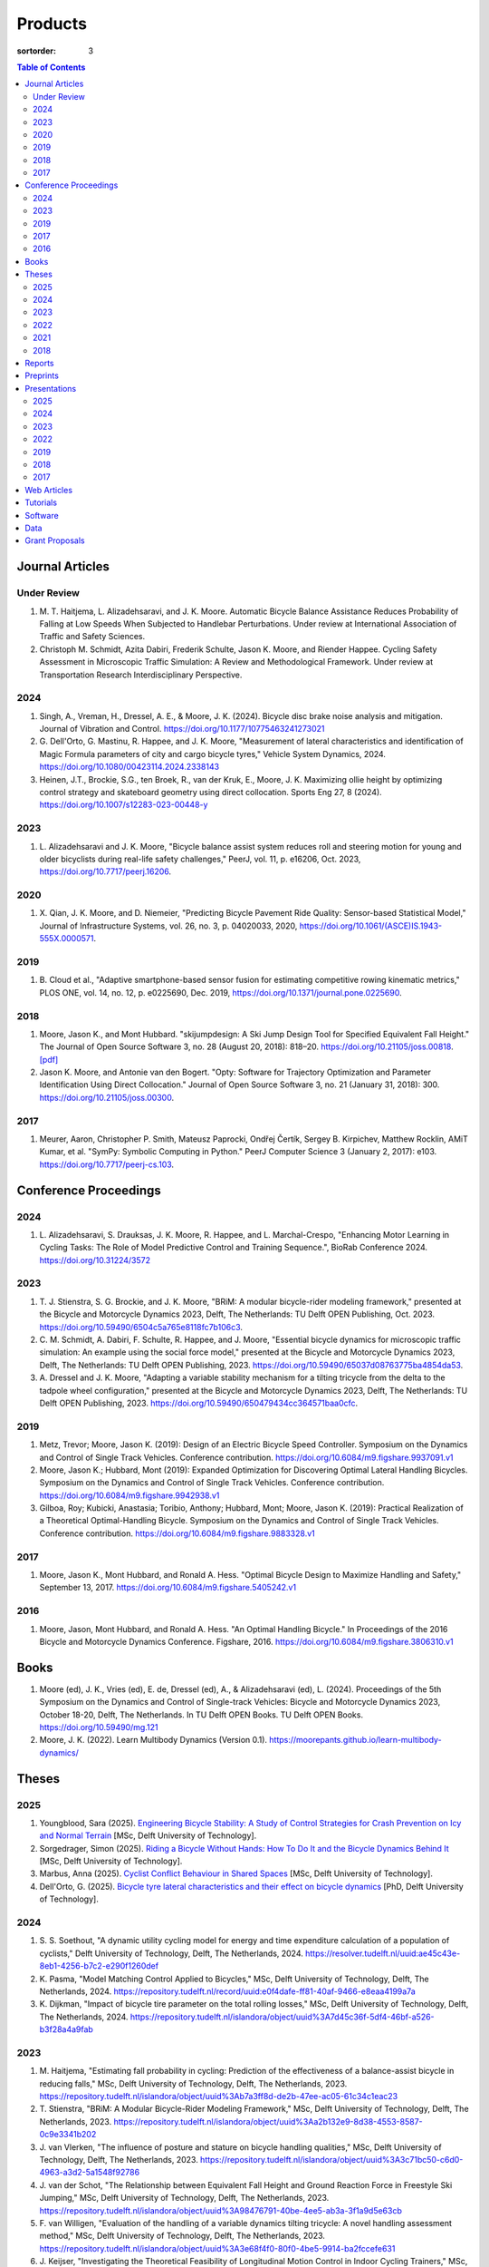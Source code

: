 ========
Products
========

:sortorder: 3

.. contents:: Table of Contents
   :local:
   :class: floatcon

Journal Articles
================

Under Review
------------

#. M. T. Haitjema, L. Alizadehsaravi, and J. K. Moore. Automatic Bicycle
   Balance Assistance Reduces Probability of Falling at Low Speeds When
   Subjected to Handlebar Perturbations. Under review at International
   Association of Traffic and Safety Sciences.
#. Christoph M. Schmidt, Azita Dabiri, Frederik Schulte, Jason K. Moore, and
   Riender Happee. Cycling Safety Assessment in Microscopic Traffic Simulation:
   A Review and Methodological Framework. Under review at Transportation
   Research Interdisciplinary Perspective.

2024
----

#. Singh, A., Vreman, H., Dressel, A. E., & Moore, J. K. (2024). Bicycle disc
   brake noise analysis and mitigation. Journal of Vibration and Control.
   https://doi.org/10.1177/10775463241273021
#. G. Dell'Orto, G. Mastinu, R. Happee, and J. K. Moore, "Measurement of
   lateral characteristics and identification of Magic Formula parameters of
   city and cargo bicycle tyres," Vehicle System Dynamics, 2024.
   https://doi.org/10.1080/00423114.2024.2338143
#. Heinen, J.T., Brockie, S.G., ten Broek, R., van der Kruk, E., Moore, J. K.
   Maximizing ollie height by optimizing control strategy and skateboard
   geometry using direct collocation. Sports Eng 27, 8 (2024).
   https://doi.org/10.1007/s12283-023-00448-y

2023
----

#. L. Alizadehsaravi and J. K. Moore, "Bicycle balance assist system reduces
   roll and steering motion for young and older bicyclists during real-life
   safety challenges," PeerJ, vol. 11, p. e16206, Oct. 2023,
   https://doi.org/10.7717/peerj.16206.

2020
----

#. X. Qian, J. K. Moore, and D. Niemeier, "Predicting Bicycle Pavement Ride
   Quality: Sensor-based Statistical Model," Journal of Infrastructure Systems,
   vol. 26, no. 3, p. 04020033, 2020,
   https://doi.org/10.1061/(ASCE)IS.1943-555X.0000571.

2019
----

#. B. Cloud et al., "Adaptive smartphone-based sensor fusion for estimating
   competitive rowing kinematic metrics," PLOS ONE, vol. 14, no. 12, p.
   e0225690, Dec. 2019, https://doi.org/10.1371/journal.pone.0225690.

2018
----

#. Moore, Jason K., and Mont Hubbard. "skijumpdesign: A Ski Jump Design Tool
   for Specified Equivalent Fall Height." The Journal of Open Source Software
   3, no. 28 (August 20, 2018): 818–20. https://doi.org/10.21105/joss.00818.
   `[pdf]
   <https://objects-us-east-1.dream.io/mechmotum.github.io/Moore%20and%20Hubbard%20-%202018%20-%20skijumpdesign%20A%20Ski%20Jump%20Design%20Tool%20for%20Specifie.pdf>`_
#. Jason K. Moore, and Antonie van den Bogert. "Opty: Software for Trajectory
   Optimization and Parameter Identification Using Direct Collocation." Journal
   of Open Source Software 3, no. 21 (January 31, 2018): 300.
   https://doi.org/10.21105/joss.00300.

2017
----

#. Meurer, Aaron, Christopher P. Smith, Mateusz Paprocki, Ondřej Čertík, Sergey
   B. Kirpichev, Matthew Rocklin, AMiT Kumar, et al. "SymPy: Symbolic Computing
   in Python." PeerJ Computer Science 3 (January 2, 2017): e103.
   https://doi.org/10.7717/peerj-cs.103.

Conference Proceedings
======================

2024
----

#. L. Alizadehsaravi, S. Drauksas, J. K. Moore, R. Happee, and L.
   Marchal-Crespo, "Enhancing Motor Learning in Cycling Tasks: The Role of
   Model Predictive Control and Training Sequence.", BioRab Conference 2024.
   https://doi.org/10.31224/3572

2023
----

#. T. J. Stienstra, S. G. Brockie, and J. K. Moore, "BRiM: A modular
   bicycle-rider modeling framework," presented at the Bicycle and Motorcycle
   Dynamics 2023, Delft, The Netherlands: TU Delft OPEN Publishing, Oct. 2023.
   https://doi.org/10.59490/6504c5a765e8118fc7b106c3.
#. C. M. Schmidt, A. Dabiri, F. Schulte, R. Happee, and J. Moore, "Essential
   bicycle dynamics for microscopic traffic simulation: An example using the
   social force model," presented at the Bicycle and Motorcycle Dynamics 2023,
   Delft, The Netherlands: TU Delft OPEN Publishing, 2023.
   https://doi.org/10.59490/65037d08763775ba4854da53.
#. A. Dressel and J. K. Moore, "Adapting a variable stability mechanism for a
   tilting tricycle from the delta to the tadpole wheel configuration,"
   presented at the Bicycle and Motorcycle Dynamics 2023, Delft, The
   Netherlands: TU Delft OPEN Publishing, 2023.
   https://doi.org/10.59490/650479434cc364571baa0cfc.

2019
----

#. Metz, Trevor; Moore, Jason K. (2019): Design of an Electric Bicycle Speed
   Controller. Symposium on the Dynamics and Control of Single Track Vehicles.
   Conference contribution. https://doi.org/10.6084/m9.figshare.9937091.v1
#. Moore, Jason K.; Hubbard, Mont (2019): Expanded Optimization for Discovering
   Optimal Lateral Handling Bicycles. Symposium on the Dynamics and Control of
   Single Track Vehicles. Conference contribution.
   https://doi.org/10.6084/m9.figshare.9942938.v1
#. Gilboa, Roy; Kubicki, Anastasia; Toribio, Anthony; Hubbard, Mont; Moore,
   Jason K. (2019): Practical Realization of a Theoretical Optimal-Handling
   Bicycle. Symposium on the Dynamics and Control of Single Track Vehicles.
   Conference contribution. https://doi.org/10.6084/m9.figshare.9883328.v1

2017
----

#. Moore, Jason K., Mont Hubbard, and Ronald A. Hess. "Optimal Bicycle Design
   to Maximize Handling and Safety," September 13, 2017.
   https://doi.org/10.6084/m9.figshare.5405242.v1

2016
----

#. Moore, Jason, Mont Hubbard, and Ronald A. Hess. "An Optimal Handling Bicycle."
   In Proceedings of the 2016 Bicycle and Motorcycle Dynamics Conference.
   Figshare, 2016. https://doi.org/10.6084/m9.figshare.3806310.v1

Books
=====

#. Moore (ed), J. K., Vries (ed), E. de, Dressel (ed), A., & Alizadehsaravi
   (ed), L. (2024). Proceedings of the 5th Symposium on the Dynamics and
   Control of Single-track Vehicles: Bicycle and Motorcycle Dynamics 2023,
   October 18-20, Delft, The Netherlands. In TU Delft OPEN Books. TU Delft OPEN
   Books. https://doi.org/10.59490/mg.121
#. Moore, J. K. (2022). Learn Multibody Dynamics (Version 0.1).
   https://moorepants.github.io/learn-multibody-dynamics/

Theses
======

2025
----

#. Youngblood, Sara (2025). `Engineering Bicycle Stability: A Study of Control
   Strategies for Crash Prevention on Icy and Normal Terrain
   <https://resolver.tudelft.nl/uuid:2109f294-ddba-4849-934b-9ce5cef15ec3>`_
   [MSc, Delft University of Technology].
#. Sorgedrager, Simon (2025). `Riding a Bicycle Without Hands: How To Do It and
   the Bicycle Dynamics Behind It
   <https://resolver.tudelft.nl/uuid:ee22c5d1-b27f-4542-8a49-71d92a9e2f55>`_
   [MSc, Delft University of Technology].
#. Marbus, Anna (2025). `Cyclist Conflict Behaviour in Shared Spaces
   <https://resolver.tudelft.nl/uuid:092f3b70-2d97-436e-b193-139a593e09c7>`_
   [MSc, Delft University of Technology].
#. Dell'Orto, G. (2025). `Bicycle tyre lateral characteristics and their effect
   on bicycle dynamics
   <https://repository.tudelft.nl/record/uuid:dc549b99-0b00-4f24-995b-94a44cbf5caa>`_
   [PhD, Delft University of Technology].

2024
----

#. S. S. Soethout, "A dynamic utility cycling model for energy and time
   expenditure calculation of a population of cyclists," Delft University of
   Technology, Delft, The Netherlands, 2024.
   https://resolver.tudelft.nl/uuid:ae45c43e-8eb1-4256-b7c2-e290f1260def
#. K. Pasma, "Model Matching Control Applied to Bicycles," MSc, Delft
   University of Technology, Delft, The Netherlands, 2024.
   https://repository.tudelft.nl/record/uuid:e0f4dafe-ff81-40af-9466-e8eaa4199a7a
#. K. Dijkman, "Impact of bicycle tire parameter on the total rolling losses,"
   MSc, Delft University of Technology, Delft, The Netherlands, 2024.
   https://repository.tudelft.nl/islandora/object/uuid%3A7d45c36f-5df4-46bf-a526-b3f28a4a9fab

2023
----

#. M. Haitjema, "Estimating fall probability in cycling: Prediction of the
   effectiveness of a balance-assist bicycle in reducing falls," MSc, Delft
   University of Technology, Delft, The Netherlands, 2023.
   https://repository.tudelft.nl/islandora/object/uuid%3Ab7a3ff8d-de2b-47ee-ac05-61c34c1eac23
#. T. Stienstra, "BRiM: A Modular Bicycle-Rider Modeling Framework," MSc, Delft
   University of Technology, Delft, The Netherlands, 2023.
   https://repository.tudelft.nl/islandora/object/uuid%3Aa2b132e9-8d38-4553-8587-0c9e3341b202
#. J. van Vlerken, "The influence of posture and stature on bicycle handling
   qualities," MSc, Delft University of Technology, Delft, The Netherlands,
   2023.
   https://repository.tudelft.nl/islandora/object/uuid%3A3c71bc50-c6d0-4963-a3d2-5a1548f92786
#. J. van der Schot, "The Relationship between Equivalent Fall Height and
   Ground Reaction Force in Freestyle Ski Jumping," MSc, Delft University of
   Technology, Delft, The Netherlands, 2023.
   https://repository.tudelft.nl/islandora/object/uuid%3A98476791-40be-4ee5-ab3a-3f1a9d5e63cb
#. F. van Willigen, "Evaluation of the handling of a variable dynamics tilting
   tricycle: A novel handling assessment method," MSc, Delft University of
   Technology, Delft, The Netherlands, 2023.
   https://repository.tudelft.nl/islandora/object/uuid%3A3e68f4f0-80f0-4be5-9914-ba2fccefe631
#. J. Keijser, "Investigating the Theoretical Feasibility of Longitudinal
   Motion Control in Indoor Cycling Trainers," MSc, Delft University of
   Technology, 2023. Available:
   https://repository.tudelft.nl/islandora/object/uuid%3Ad48c5066-0c44-40a7-9f7e-4bebd3756dcd

2022
----

#. Heinen, J., "Optimal Skateboard Geometry for Maximizing Ollie Height," 2022,
   http://resolver.tudelft.nl/uuid:61f4e969-8bd1-4687-9942-b70024b216dc
#. D. de Boer, "Modeling a Professional Road Cycling Race To Determine the
   Fastest Wheel-Tire Combination," 2022. Available:
   https://repository.tudelft.nl/islandora/object/uuid%3Acc610be1-3aa2-4658-8584-2b1e7075f75a
#. S. Draukšas, "Using Model Predictive Control on a Steer-by-Wire Bicycle for
   Performance Assistance," MSc, Delft University of Technology, Delft, The
   Netherlands, 2022. Available:
   https://repository.tudelft.nl/islandora/object/uuid%3Aece71f4a-c26b-470a-b09e-3b16686eee40
#. D. Landré, "Predicting cycling risk at intersections with natural cycling
   data for speed-controlled e-bikes," MSc, Delft University of Technology,
   Delft, The Netherlands, 2022. Available:
   https://repository.tudelft.nl/islandora/object/uuid%3A4996f53f-e493-4ddb-9924-c4110965fb48
#. A. Singh, "Investigation of the chatter and squeal phenomenon in bicycle
   disc brakes," 2022. Available:
   https://repository.tudelft.nl/islandora/object/uuid%3Add809802-ea24-48b2-b63c-150611f612c9
#. F. Andretta, "Learning cycling styles using experimental trajectory data
   with Inverse Reinforcement Learning," 2022. Available:
   https://repository.tudelft.nl/islandora/object/uuid%3A41ffc288-91ce-40bc-adfc-ea6e5ba9e3dc

2021
----

#. J. Kuiper, "Development of an Integrated Bicycle Accident Detection System:
   Introducing ALARM: Accident Localisation And Recognition Method," MSc, Delft
   University of Technology, Delft, The Netherlands, 2021. Accessed: Oct. 13,
   2022. [Online]. Available: https://repository.tudelft.nl/islandora/object/uuid%3A171087f3-4ff5-458c-9065-334958ca7b72

2018
----

#. Mckay, Abraham B., "The Water Buffalo: Design of a Portable Bicycle Powered
   Irrigation Pump for Small-Scale African Farmers", MSc Thesis, University of
   California, Davis, 2018. https://doi.org/10.6084/m9.figshare.6378401.v2

Reports
=======

#. Bruijn, S. C., Meyers, A. J., van Ommeren, D., Riegstra, J. E., & van
   Rooijen, R. J. (2024). Evaluation of children’s whole-body vibrational
   comfort in cargo bikes [BSc End Project]. Delft University of Technology.
#. Moritzburke, Molly; Toribio, Anthony; Yang, Shizhao; Kubicki, Stasia (2020):
   Optimal Handling Bicycle: Final Design. figshare. Preprint.
   https://doi.org/10.6084/m9.figshare.12833933.v1

Preprints
=========

#. Gabriele Dell'Orto, Brecht Daams, Riender Happee, Georgios Papaioannou, Arjo
   Loeve, Jesper Meijerink, Thomas Valk, and Jason K. Moore, "Vibration
   Characterisation of Strollers and Cargo Bicycles for Transporting Infants",
   https://doi.org/10.31224/4415
#. M. T. Haitjema, L. Alizadehsaravi, and J. K. Moore, “Automatic Bicycle
   Balance Assistance Reduces Probability of Falling at Low Speeds When
   Subjected to Handlebar Perturbations,” Oct. 09, 2024, engrXiv.
   https://doi.org/10.31224/4003.
#. L. Alizadehsaravi, S. Drauksas, J. K. Moore, R. Happee, and L.
   Marchal-Crespo, "Enhancing Motor Learning in Cycling Tasks: The Role of
   Model Predictive Control and Training Sequence." Engineering Archive, Feb.
   29, 2024. https://doi.org/10.31224/3572.
#. J. Heinen, S. Brockie, R. ten Broek, E. van der Kruk, and J. K. Moore,
   "Maximizing Ollie Height by Optimizing Control Strategy and Skateboard
   Geometry Using Direct Collocation." engrXiv, Aug. 14, 2023.
   https://doi.org/10.31224/3171.
#. L. Alizadehsarvi and J. K. Moore, "Bicycle balance assist system reduces roll
   motion for young and old bicyclists during real-life safety challenges",
   Feb. 2023. https://doi.org/10.31224/2825
#. S. Draukšas, L. Alizadehsaravi, J. K. Moore, R. Happee, and L.
   Marchal-Crespo, "Model Predictive Control-based haptic steering assistance
   to enhance motor learning of a bicycling task: A pilot study." Engineering
   Archive, Feb. 04, 2023. https://doi.org/10.31224/2811.
#. J. K. Moore, B. Cloud, M. Hubbard, and C. A. Brown, "Safety-Conscious Design
   of Terrain Park Jumps: Ethical Issues and Online Software," Preprint, Mar.
   2021. Available: https://doi.org/10.31224/osf.io/sq7u9.
#. Cloud, B., Tarien, B., Liu, A., Shedd, T., Lin, X., Hubbard, M., Crawford,
   R. P., & Moore, J. K. (2018, December 23). Adaptive smartphone-based sensor
   fusion for estimating competitive rowing kinematic metrics.
   https://doi.org/10.31224/osf.io/nykuh

Presentations
=============

2025
----

#. **J. K. Moore, G. Dell'Orto, J. Farias, C. Konrad, B. Gonzalez**, "Overview
   of the Current TU Delft Bicycle Lab Research", January 13, 2025, Cycling
   Day, Leuven, Belgium. [`Slides
   <https://docs.google.com/presentation/d/e/2PACX-1vSnFIoOIN7JFAiCVuTfqF_6xX7GDvP28UnIlZmxp_9z6UaaJHWITa7K6dLCSUTn4gXc-kcX-HIL5X8f/pub?start=false&loop=false&delayms=3000>`__]

2024
----

#. **Moore, J. K.** (2024, November 6). Balance Assist Bicycle Reduces Undesired
   Motions and Fall Probability When Subjected to Disturbances [Oral].
   International Cycling Safety 2024, Imabari, Japan.
   [`Slides <https://docs.google.com/presentation/d/e/2PACX-1vRPC9HUbtBnSs3yfIyFrUwyZnk8ZLQV_QKJs3H8vINwSZwESiWeW26QJXhEadB49qia0Zp3VzRN8OOQ/pub?start=false&loop=false&delayms=3000>`__]

2023
----

#. **J. K. Moore**, "Comparison of Electromechanical Means of Stabilizing a
   Bicycle," presented at the International Cycling Safety Conference, The
   Hague, The Netherlands, Nov. 16, 2023.
#. **G. Dell'Orto**, L. Alizadehsaravi, R. Happee, and J. K. Moore, "Kick-plate
   test for assessing bicycle dynamics and tyre effect G. Dell'Orto1, L.
   Alizadehsaravi1, R. Happee1, J. K. Moore1," presented at the International
   Cycling Safety Conference, The Hague, The Netherlands, Nov. 16, 2023.
#. **T. J. Stienstra**, S. G. Brockie, and J. K. Moore, "BRiM: A Modular and
   Extensible Open-Source Framework for Creating Bicycle-Rider Models," Bicycle
   and Motorcycle Dynamics 2023: Delft, The Netherlands, May 01, 2023.
#. **C. M. Schmidt**, A. Dabiri, F. Schulte, R. Happee, and J. K. Moore, "Essential
   Bicycle Dynamics for Microscopic Traffic Simulation: An Example Using the
   Social Force Model," Bicycle and Motorcycle Dynamics 2023: Delft, The
   Netherlands, May 01, 2023.
#. **J. K. Moore**, J. Koshy Cherian, B. Andersson, O. Lee, and A. Ranheim,
   "Modeling and Implementation of a Reaction Wheel Stabilization System for
   Low Speed Balance of a Cargo Bicycle," presented at the Bicycle and
   Motorcycle Dynamics 2023, Bicycle and Motorcycle Dynamics 2023: Delft, The
   Netherlands, May 01, 2023. [Online]. Available:
   https://doi.org/10.24404/63ff23b478f53b9c419075b9
#. **Alizadehsaravi, L.** (2023, July 3). Balance Assist Bicycle to Prevent
   Falls in Older Adults [Oral]. A4SEE Borrel, Delft, The Netherlands.
   https://a4see.com/news/2023/8/25/balance-assist-bicycle-to-prevent-falls-in-older-adults
#. **Alizadehsaravi, L., & Moore, J. K.** (2023, June 27). Balance Assist for
   Reducing Low Speed Falls [Demo]. Teknowlogy, Utrecht, The Netherlands.
#. **A. Dressel**, F. van Willigen, and J. K. Moore, "Evaluating the handling of a
   tilting tricycle with variable stability," presented at the Bicycle and
   Motorcycle Dynamics 2023, Bicycle and Motorcycle Dynamics 2023: Delft, The
   Netherlands, May 01, 2023.
#. **A. Dressel** and J. K. Moore, "Adapting a variable stability mechanism for a
   tilting tricycle from the delta to the tadpole wheel configuration,"
   presented at the Bicycle and Motorcycle Dynamics 2023, Bicycle and
   Motorcycle Dynamics 2023: Delft, The Netherlands, May 01, 2023.
#. **C. M. Schmidt**, "Connected Traffic of Vulnerable Bicyclists and Automated
   Vehicles," presented at the SUMO User Conference, Berlin, Germany, Berlin,
   Germany, May 02, 2023.
#. A. Singh, H. Verman, **A. Dressel**, J. K. Moore, "Using a Scanning Laser
   Doppler Vibrometer to Investigate Causes and Possible Mitigations of Bicycle
   Disc Brake Noise", presented at the Measuring By Light Conference, Delft,
   Mar. 28, 2023.
#. **J. Heinen**, E. van der Kruk, R. ten Broek, and J. K. Moore, "Optimal
   Skateboard Geometry For Maximizing Ollie Height," presented at the Dutch
   Biomedical Engineering Conference, Egmond an Zee, Jan. 26, 2023.
   https://doi.org/10.6084/m9.figshare.22958357.v2
#. **L. Alizadehsaravi** and J. K. Moore, "The Effects of a Steer Assist System
   on Bicycle Postural Control in Real-Like Safety Challenges," presented at
   the Dutch Biomedical Engineering Conference, Egmond an Zee, Jan. 26, 2023.

2022
----

#. **L. Alizadehsaravi** and J. K. Moore, "The effects of a steer assist system
   on bicycle postural control in real-life safety challenges," presented at
   the International Cycling Safety Conference, Dresden, Germany, Nov. 10,
   2022.
#. **A. Dressel** and J. K. Moore, "Measuring the Mechanical Properties of
   Bicycle Tyres to Help Predict and Minimize Wobble for Enhanced Safety,"
   presented at the International Cycling Safety Conference, Dresden, Germany,
   Nov. 10, 2022.
#. **A. Dressel** and J. K. Moore, "A Tilting Trike with Rider Tuneable
   Stability and Handling for Improved Safety," presented at the International
   Cycling Safety Conference, Dresden, Germany, Nov. 10, 2022.

2019
----

#. C. Liang, X. L. Chen, T. Kumar, H. Huang, and J. K. Moore, "What to do when
   chicks go bad in your flock: JupyterHub on Bare Metal with Kubernetes,"
   presented at the SacPy, Sacramento, CA, USA, Nov. 14, 2019. [Online].
   Available: https://tinyurl.com/sacpy-jupy
#. **Metz, Trevor**; Moore, Jason K. (2019): Design of an Electric Bicycle
   Speed Controller. Symposium on the Dynamics and Control of Single Track
   Vehicles.  Poster. https://doi.org/10.6084/m9.figshare.9883154.v1

2018
----

#. **K. Lyons** and J. K. Moore, "Resonance: Learning Mechanical Vibrations
   Through Computational Thinking," presented at the SciPy 2018, Austin, Texas,
   USA, Jul. 13, 2018. [Online]. Available: https://youtu.be/3QWKDGe528c

2017
----

#. **Kresie, Scott W.**, Jason K. Moore, Mont Hubbard, and Ronald A. Hess.
   "Experimental Validation of Bicycle Handling Prediction," September 13,
   2017. https://doi.org/10.6084/m9.figshare.5405233.v1

Web Articles
============

#. Shaw, Aaron and Liang, Rayming. "Finding the Efficiency of the Xylem and
   Money Maker Treadle Pumps", Laboratorium of Marvelous Mechanical Motum Blog
   (December 27, 2018)
   https://mechmotum.github.io/blog/treadle-pump-experiment.html
#. Metz, Trevor. "Design of a PID Controller for Controlling The Speed of an
   Instrumented Ebike", Laboratorium of Marvelous Mechanical Motum Blog
   (December 15, 2018)
   https://mechmotum.github.io/blog/ebike-controller-design.html
#. Moore, Jason K. and Lyons, Kenneth. "Using Computational Thinking to Teach
   Mechanical Vibrations." UC Davis Engineering Education Learning Community
   Blog (April 23, 2018)
   http://engineering.ucdavis.edu/eelc/using-computational-thinking-to-teach-mechanical-vibrations/
#. McKay, Abe. "Pedaling for Water in Kisumu: Closing", UC Davis Blum Center
   Blog (September 12, 2017) http://blumcenter-ucdavis.blogspot.com/2017/09/pedaling-for-water-in-kisumu-closing-by.html
#. McKay, Abe. "Pedaling for Water in Kisumu: Midway", UC Davis Blum Center
   Blog (August 26, 2017) http://blumcenter-ucdavis.blogspot.com/2017/09/pedaling-for-water-in-kisumu-midway-by.html
#. McKay, Abe. "Pedaling for Water in Kisumu: Beginning", UC Davis Blum Center
   Blog (August 20, 2017) http://blumcenter-ucdavis.blogspot.com/2017/09/pedaling-for-water-in-kisumu-beginning.html
#. Lyons, Kenneth and Moore, Jason K. "Teaching Modeling and Simulation with
   Python." (July 20, 2017) http://www.moorepants.info/blog/scipy-2017-bof.html
#. Moore, Jason K. "Learning Mechanical Design Through Lightweight
   Prototyping." UC Davis Engineering Education Learning Community Blog
   (February 10, 2017)
   http://engineering.ucdavis.edu/eelc/learning-mechanical-design-through-lightweight-prototyping/
#. Moore, Jason K. "Teaching Mechanical Design." (December 14, 2015)
   http://www.moorepants.info/blog/eme150a-fall-2015.html

Tutorials
=========

#. Moore, Jason K. "Squiggly Bicycle Routes: Physics Based Route Design
   Evaluation." (2018) https://tinyurl.com/squiggly-cosmos2018
#. Downey, Allen & Moore, Jason K. "Computational Thinking in the Engineering
   Curriculum" (2018) https://youtu.be/lfRVRqdYdjM
#. Dahlgren, Bjorn, Kenneth Lyons, Aaron Meurer, and Jason K. Moore. "Automatic
   Code Generation With SymPy." (July 2017) http://www.sympy.org/scipy-2017-codegen-tutorial/

Software
========

#. B. Cloud, J. K. Moore, A. Liu, B. Tarien, T. Shedd, row_filter: Library for
   rowing kinematic filtering and analysis, 2018

   |row_filter-gitlab|
#. J. K. Moore, M. Hubbard, and B. Cloud, skijumpdesign: A ski jump design tool
   for equivalent fall height. 2017. http://www.skijumpdesign.info

   |skijumpdesign-gitlab| |skijumpdesign-pypi| |skijumpdesign-pypi-downloads| |skijumpdesign-conda-forge| |skijumpdesign-conda-downloads|
#. J. K. Moore and K. Lyons, resonance: A Python package for mechanical
   vibration analysis. University of California, Davis, 2017.

   |resonance-github| |resonance-pypi| |resonance-pypi-downloads| |resonance-conda-forge| |resonance-conda-downloads|
#. J. K. Moore and A. J. van den Bogert, opty: A library for using direct
   collocation in the optimization and identification of dynamic systems.
   Cleveland State University, 2014.

   |opty-github| |opty-pypi| |opty-pypi-downloads| |opty-conda-forge| |opty-conda-downloads|
#. J. K. Moore, S. K. Hnat, O. Nwanna, M. Overmeyer, and A. J. van den Bogert,
   GaitAnalysisToolKit: A Python Library for Gait Analysis. Cleveland State
   University, 2013.

   |GaitAnalysisToolKit-github| |GaitAnalysisToolKit-pypi| |GaitAnalysisToolKit-pypi-downloads|
#. J. K. Moore, P. D. L. de Lange, and S. Yin, BicycleDataProcessor: Data
   storage and processing library for an instrumented bicycle. University of
   California, Davis, 2011.

   |BicycleDataProcessor-github| |BicycleDataProcessor-pypi| |BicycleDataProcessor-pypi-downloads|
#. J. K. Moore, C. Dembia, and O. Lee, BicycleParameters: A Python library for
   bicycle parameter estimation and analysis. 2011.

   |BicycleParameters-github| |BicycleParameters-pypi| |BicycleParameters-pypi-downloads| |BicycleParameters-conda-forge| |BicycleParameters-conda-downloads|
#. J. K. Moore, C. Dembia, and O. Lee, DynamicistToolKit: A Python library for
   dynamics and controls. 2011.

   |DynamicistToolKit-github| |DynamicistToolKit-pypi| |DynamicistToolKit-pypi-downloads| |DynamicistToolKit-conda-forge| |DynamicistToolKit-conda-downloads|
#. C. Dembia, J. K. Moore, S. Yin, and O. Lee, Yeadon: A Python Library For
   Human Inertia Estimation. 2011.

   |yeadon-github| |yeadon-pypi| |yeadon-pypi-downloads| |yeadon-conda-forge| |yeadon-conda-downloads|
#. J. K. Moore et al., PyDy: A multi-body dynamics analysis package written in
   Python. PyDy, 2011.

   |pydy-github| |pydy-pypi| |pydy-pypi-downloads| |pydy-conda-forge| |pydy-conda-downloads|
#. cyipopt developers, cyipopt: Python Wrapper to IPOPT, 2011.

   |cyipopt-github| |cyipopt-pypi| |cyipopt-pypi-downloads| |cyipopt-conda-forge| |cyipopt-conda-downloads|
#. J. K. Moore, P. D. L. de Lange, and Y. Henneberry, BicycleDAQ: Data
   aquisition application for an instrumented bicycle. University of
   California, Davis, 2010.

   |BicycleDAQ-github|
#. SymPy Development Team, SymPy: Python library for symbolic mathematics.
   2006.

   |sympy-github| |sympy-pypi| |sympy-pypi-downloads| |sympy-conda-forge| |sympy-conda-downloads|

.. |pydy-github| image:: https://img.shields.io/github/v/release/pydy/pydy?label=Github
   :alt: GitHub Release
   :target: https://github.com/pydy/pydy

.. |pydy-pypi| image:: https://img.shields.io/pypi/v/pydy.png
   :target: https://pypi.org/project/pydy

.. |pydy-pypi-downloads| image:: https://pepy.tech/badge/pydy
   :target: https://pypi.org/project/pydy

.. |pydy-conda-forge| image:: https://img.shields.io/conda/v/conda-forge/pydy.png
   :target: https://anaconda.org/conda-forge/pydy

.. |pydy-conda-downloads| image:: https://img.shields.io/conda/dn/conda-forge/pydy.png
   :target: https://anaconda.org/conda-forge/pydy

.. |cyipopt-github| image:: https://img.shields.io/github/v/release/mechmotum/cyipopt?label=Github
   :alt: GitHub Release
   :target: https://github.com/mechmotum/cyipopt

.. |cyipopt-pypi| image:: https://img.shields.io/pypi/v/cyipopt.png
   :target: https://pypi.org/project/cyipopt

.. |cyipopt-pypi-downloads| image:: https://pepy.tech/badge/cyipopt
   :target: https://pypi.org/project/cyipopt

.. |cyipopt-conda-forge| image:: https://img.shields.io/conda/v/conda-forge/cyipopt.png
   :target: https://anaconda.org/conda-forge/cyipopt

.. |cyipopt-conda-downloads| image:: https://img.shields.io/conda/dn/conda-forge/cyipopt.png
   :target: https://anaconda.org/conda-forge/cyipopt

.. |opty-github| image:: https://img.shields.io/github/v/release/csu-hmc/opty?label=Github
   :alt: GitHub Release
   :target: https://github.com/csu-hmc/opty

.. |opty-pypi| image:: https://img.shields.io/pypi/v/opty.png
   :target: https://pypi.org/project/opty

.. |opty-pypi-downloads| image:: https://pepy.tech/badge/opty
   :target: https://pypi.org/project/opty

.. |opty-conda-forge| image:: https://img.shields.io/conda/v/conda-forge/opty.png
   :target: https://anaconda.org/conda-forge/opty

.. |opty-conda-downloads| image:: https://img.shields.io/conda/dn/conda-forge/opty.png
   :target: https://anaconda.org/conda-forge/opty

.. |BicycleParameters-github| image:: https://img.shields.io/github/v/release/moorepants/BicycleParameters?label=Github
   :alt: GitHub Release
   :target: https://github.com/moorepants/BicycleParameters

.. |BicycleParameters-pypi| image:: https://img.shields.io/pypi/v/BicycleParameters.png
   :target: https://pypi.org/project/BicycleParameters

.. |BicycleParameters-pypi-downloads| image:: https://pepy.tech/badge/BicycleParameters
   :target: https://pypi.org/project/BicycleParameters

.. |BicycleParameters-conda-forge| image:: https://img.shields.io/conda/v/conda-forge/BicycleParameters.png
   :target: https://anaconda.org/conda-forge/BicycleParameters

.. |BicycleParameters-conda-downloads| image:: https://img.shields.io/conda/dn/conda-forge/BicycleParameters.png
   :target: https://anaconda.org/conda-forge/BicycleParameters

.. |yeadon-github| image:: https://img.shields.io/github/v/release/chrisdembia/yeadon?label=Github
   :alt: GitHub Release
   :target: https://github.com/chrisdembia/yeadon

.. |yeadon-pypi| image:: https://img.shields.io/pypi/v/yeadon.png
   :target: https://pypi.org/project/yeadon

.. |yeadon-pypi-downloads| image:: https://pepy.tech/badge/yeadon
   :target: https://pypi.org/project/yeadon

.. |yeadon-conda-forge| image:: https://img.shields.io/conda/v/conda-forge/yeadon.png
   :target: https://anaconda.org/conda-forge/yeadon

.. |yeadon-conda-downloads| image:: https://img.shields.io/conda/dn/conda-forge/yeadon.png
   :target: https://anaconda.org/conda-forge/yeadon

.. |sympy-github| image:: https://img.shields.io/github/v/release/sympy/sympy?label=Github
   :alt: GitHub Release
   :target: https://github.com/sympy/sympy

.. |sympy-pypi| image:: https://img.shields.io/pypi/v/sympy.png
   :target: https://pypi.org/project/sympy

.. |sympy-pypi-downloads| image:: https://pepy.tech/badge/sympy
   :target: https://pypi.org/project/sympy

.. |sympy-conda-forge| image:: https://img.shields.io/conda/v/conda-forge/sympy.png
   :target: https://anaconda.org/conda-forge/sympy

.. |sympy-conda-downloads| image:: https://img.shields.io/conda/dn/conda-forge/sympy.png
   :target: https://anaconda.org/conda-forge/sympy

.. |DynamicistToolKit-github| image:: https://img.shields.io/github/v/release/moorepants/DynamicistToolKit?label=Github
   :alt: GitHub Release
   :target: https://github.com/moorepants/DynamicistToolKit

.. |DynamicistToolKit-pypi| image:: https://img.shields.io/pypi/v/DynamicistToolKit.png
   :target: https://pypi.org/project/DynamicistToolKit

.. |DynamicistToolKit-pypi-downloads| image:: https://pepy.tech/badge/DynamicistToolKit
   :target: https://pypi.org/project/DynamicistToolKit

.. |DynamicistToolKit-conda-forge| image:: https://img.shields.io/conda/v/conda-forge/DynamicistToolKit.png
   :target: https://anaconda.org/conda-forge/DynamicistToolKit

.. |DynamicistToolKit-conda-downloads| image:: https://img.shields.io/conda/dn/conda-forge/DynamicistToolKit.png
   :target: https://anaconda.org/conda-forge/DynamicistToolKit

.. |GaitAnalysisToolKit-github| image:: https://img.shields.io/github/v/release/csu-hmc/GaitAnalysisToolKit?label=Github
   :alt: GitHub Release
   :target: https://github.com/csu-hmc/GaitAnalysisToolKit

.. |GaitAnalysisToolKit-pypi| image:: https://img.shields.io/pypi/v/GaitAnalysisToolKit.png
   :target: https://pypi.org/project/GaitAnalysisToolKit

.. |GaitAnalysisToolKit-pypi-downloads| image:: https://pepy.tech/badge/GaitAnalysisToolKit
   :target: https://pypi.org/project/GaitAnalysisToolKit

.. |GaitAnalysisToolKit-conda-forge| image:: https://img.shields.io/conda/v/conda-forge/GaitAnalysisToolKit.png
   :target: https://anaconda.org/conda-forge/GaitAnalysisToolKit

.. |GaitAnalysisToolKit-conda-downloads| image:: https://img.shields.io/conda/dn/conda-forge/GaitAnalysisToolKit.png
   :target: https://anaconda.org/conda-forge/GaitAnalysisToolKit

.. |resonance-github| image:: https://img.shields.io/github/v/release/moorepants/resonance?label=Github
   :alt: GitHub Release
   :target: https://github.com/moorepants/resonance

.. |resonance-pypi| image:: https://img.shields.io/pypi/v/resonance.png
   :target: https://pypi.org/project/resonance

.. |resonance-pypi-downloads| image:: https://pepy.tech/badge/resonance
   :target: https://pypi.org/project/resonance

.. |resonance-conda-forge| image:: https://img.shields.io/conda/v/conda-forge/resonance.png
   :target: https://anaconda.org/conda-forge/resonance

.. |resonance-conda-downloads| image:: https://img.shields.io/conda/dn/conda-forge/resonance.png
   :target: https://anaconda.org/conda-forge/resonance

.. |BicycleDataProcessor-github| image:: https://img.shields.io/github/v/release/moorepants/BicycleDataProcessor?label=Github
   :alt: GitHub Release
   :target: https://github.com/moorepants/BicycleDataProcessor

.. |BicycleDataProcessor-pypi| image:: https://img.shields.io/pypi/v/BicycleDataProcessor.png
   :target: https://pypi.org/project/BicycleDataProcessor

.. |BicycleDataProcessor-pypi-downloads| image:: https://pepy.tech/badge/BicycleDataProcessor
   :target: https://pypi.org/project/BicycleDataProcessor

.. |BicycleDataProcessor-conda-forge| image:: https://img.shields.io/conda/v/conda-forge/BicycleDataProcessor.png
   :target: https://anaconda.org/conda-forge/BicycleDataProcessor

.. |BicycleDataProcessor-conda-downloads| image:: https://img.shields.io/conda/dn/conda-forge/BicycleDataProcessor.png
   :target: https://anaconda.org/conda-forge/BicycleDataProcessor

.. |BicycleDAQ-github| image:: https://img.shields.io/github/v/release/moorepants/BicycleDAQ?label=Github
   :alt: GitHub Release
   :target: https://github.com/moorepants/BicycleDAQ

.. |BicycleDAQ-pypi| image:: https://img.shields.io/pypi/v/BicycleDAQ.png
   :target: https://pypi.org/project/BicycleDAQ

.. |BicycleDAQ-pypi-downloads| image:: https://pepy.tech/badge/BicycleDAQ
   :target: https://pypi.org/project/BicycleDAQ

.. |BicycleDAQ-conda-forge| image:: https://img.shields.io/conda/v/conda-forge/BicycleDAQ.png
   :target: https://anaconda.org/conda-forge/BicycleDAQ

.. |BicycleDAQ-conda-downloads| image:: https://img.shields.io/conda/dn/conda-forge/BicycleDAQ.png
   :target: https://anaconda.org/conda-forge/BicycleDAQ

.. |skijumpdesign-gitlab| image:: https://img.shields.io/gitlab/v/release/moorepants/skijumpdesign?label=Gitlab
   :alt: Gitlab Release
   :target: https://gitlab.com/moorepants/skijumpdesign

.. |skijumpdesign-pypi| image:: https://img.shields.io/pypi/v/skijumpdesign.png
   :target: https://pypi.org/project/skijumpdesign

.. |skijumpdesign-pypi-downloads| image:: https://pepy.tech/badge/skijumpdesign
   :target: https://pypi.org/project/skijumpdesign

.. |skijumpdesign-conda-forge| image:: https://img.shields.io/conda/v/conda-forge/skijumpdesign.png
   :target: https://anaconda.org/conda-forge/skijumpdesign

.. |skijumpdesign-conda-downloads| image:: https://img.shields.io/conda/dn/conda-forge/skijumpdesign.png
   :target: https://anaconda.org/conda-forge/skijumpdesign

.. |row_filter-gitlab| image:: https://img.shields.io/gitlab/v/release/mechmotum/row_filter?label=Gitlab
   :alt: Gitlab Release
   :target: https://gitlab.com/mechmotum/row_filter

Data
====

#. G. Dell'Orto, J. K. Moore, G. Mastinu, and R. Happee, "Magic Formula
   Parameters - Bicycle Tyres." Zenodo, May 10, 2023.
   https://doi.org/10.5281/zenodo.7920415.
#. G. Dell'Orto, J. K. Moore, G. Mastinu, and R. Happee, "Bicycle Tyre Data -
   Lateral Characteristics." Zenodo, Apr. 26, 2023.
   https://doi.org/10.5281/zenodo.7866646.
#. Moore, Jason K.; Hubbard, Mont (2019): Accompanying Raw Data for the Paper:
   Adaptive smartphone-based sensor fusion for estimating competitive rowing
   kinematic metrics. figshare. Dataset.
   https://doi.org/10.6084/m9.figshare.7963643.v2
#. Moore, Jason K.; Hubbard, Mont (2014): Davis Instrumented Bicycle Experiment
   Raw Data. figshare. Dataset. https://doi.org/10.6084/m9.figshare.1164632.v1
#. Moore, Jason K.; Hubbard, Mont (2014): Instrumented Bicycle Raw Data HDF5.
   figshare. Dataset. https://doi.org/10.6084/m9.figshare.1198518.v1
#. Moore, Jason K.; Hubbard, Mont (2014): Davis Instrumented Bicycle
   Calibration Raw Data. figshare. Dataset.
   https://doi.org/10.6084/m9.figshare.1164630.v1
#. Moore, Jason K.; Hubbard, Mont (2014): Davis Instrumented Bicycle Corrupt
   Trial Log. figshare. Dataset. https://doi.org/10.6084/m9.figshare.1187092.v1
#. Moore, Jason K.; Hubbard, Mont; D. G. Kooijman, J.; L. Schwab, A. (2014):
   Bicycle Parameters. figshare. Dataset.
   https://doi.org/10.6084/m9.figshare.1198429.v2
#. Moore, Jason K.; Hubbard, Mont; L. Peterson, Dale (2014): Bicycle Steer
   Torque Magnitude Measurement Dataset. figshare. Dataset.
   https://doi.org/10.6084/m9.figshare.1167497.v1
#. Moore, Jason K.; D. G. Kooijman, J.; L. Schwab, A. (2014): Motion Capture of
   Bicycling on a Treadmill. figshare. Dataset.
   https://doi.org/10.6084/m9.figshare.1082512.v1
#. Moore, Jason K.; de Lange, P.D.L (2013): Bicycle Rider Control
   Identification. figshare. Dataset.
   https://doi.org/10.6084/m9.figshare.659465.v4

Grant Proposals
===============

#. Meurer, Aaron; Moore, Jason K.; Benjamin, Oscar (2021): SymPy CZI EOSS Round
   4 Application.pdf.  https://doi.org/10.6084/m9.figshare.16590053.v1
#. Moore, Jason K. (2017): Influence of Culture on  Mechanical Design: A
   Proposal For an Undergraduate Exchange and Design Competition Between
   Japanese and American Students.
   https://doi.org/10.6084/m9.figshare.5656105.v1
#. Moore, Jason K.; Lyons, Kenneth (2017): Development of an Interactive
   Textbook Backed by Cloud Infrastructure to Pilot Active Computational
   Learning in an Upper Level Mechanical Vibrations Engineering Course.
   https://doi.org/10.6084/m9.figshare.5229886.v1
#. Moore, Jason K. (2014): Identification of closed-loop human locomotion
   control with perturbed walking and running data under the constraints of a
   biologically actuated plant. https://doi.org/10.6084/m9.figshare.1137192.v2
